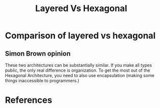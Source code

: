 #+TITLE: Layered Vs Hexagonal

* Comparison of layered vs hexagonal
** Simon Brown opinion
These two architectures can be substantially similar. If you make all types public, the only real difference is organization. To get the most out of the Hexagonal Architecture, you need to also use encapsulation (making some things inaccessible to programmers.)

* References
[1] Simon brown, creator of C4 software architecture model. Blog post describing differences between hexagonal (port and adapter), layered, feature packages and components.
http://www.codingthearchitecture.com/2016/04/25/layers_hexagons_features_and_components.html
